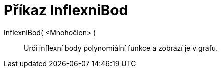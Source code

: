 = Příkaz InflexniBod
:page-en: commands/InflectionPoint_Command
ifdef::env-github[:imagesdir: /cs/modules/ROOT/assets/images]

InflexniBod( <Mnohočlen> )::
  Určí inflexní body polynomiální funkce a zobrazí je v grafu.
